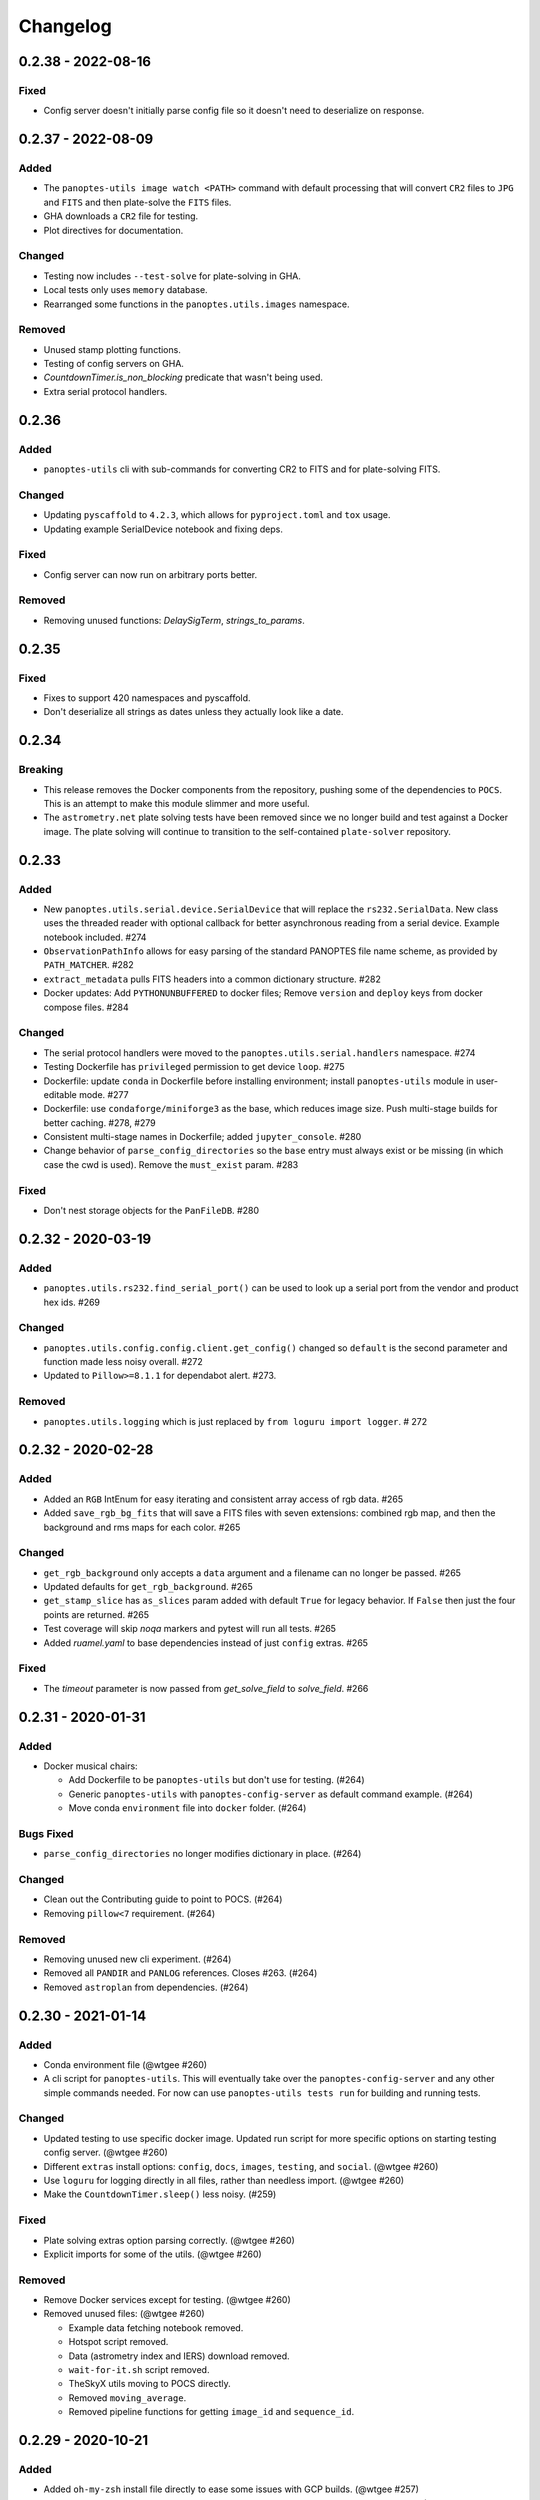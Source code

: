 =========
Changelog
=========

0.2.38 - 2022-08-16
-------------------

Fixed
^^^^^

* Config server doesn't initially parse config file so it doesn't need to deserialize on response.


0.2.37 - 2022-08-09
-------------------

Added
^^^^^

* The ``panoptes-utils image watch <PATH>`` command with default processing that will convert ``CR2`` files to ``JPG`` and ``FITS`` and then plate-solve the ``FITS`` files.
* GHA downloads a ``CR2`` file for testing.
* Plot directives for documentation.

Changed
^^^^^^^

* Testing now includes ``--test-solve`` for plate-solving in GHA.
* Local tests only uses ``memory`` database.
* Rearranged some functions in the ``panoptes.utils.images`` namespace.

Removed
^^^^^^^

* Unused stamp plotting functions.
* Testing of config servers on GHA.
* `CountdownTimer.is_non_blocking` predicate that wasn't being used.
* Extra serial protocol handlers.



0.2.36
------

Added
^^^^^

* ``panoptes-utils`` cli with sub-commands for converting CR2 to FITS and for plate-solving FITS.

Changed
^^^^^^^

* Updating ``pyscaffold`` to ``4.2.3``, which allows for ``pyproject.toml`` and ``tox`` usage.
* Updating example SerialDevice notebook and fixing deps.

Fixed
^^^^^

* Config server can now run on arbitrary ports better.

Removed
^^^^^^^

* Removing unused functions: `DelaySigTerm`, `strings_to_params`.


0.2.35
------

Fixed
^^^^^

* Fixes to support 420 namespaces and pyscaffold.
* Don't deserialize all strings as dates unless they actually look like a date.


0.2.34
------

Breaking
^^^^^^^^

* This release removes the Docker components from the repository, pushing some of the dependencies to ``POCS``. This is an attempt to make this module slimmer and more useful. 
* The ``astrometry.net`` plate solving tests have been removed since we no longer build and test against a Docker image. The plate solving will continue to transition to the self-contained ``plate-solver`` repository.


0.2.33
------

Added
^^^^^

* New ``panoptes.utils.serial.device.SerialDevice`` that will replace the ``rs232.SerialData``. New class uses the threaded reader with optional callback for better asynchronous reading from a serial device. Example notebook included. #274
* ``ObservationPathInfo`` allows for easy parsing of the standard PANOPTES file name scheme, as provided by ``PATH_MATCHER``. #282
* ``extract_metadata`` pulls FITS headers into a common dictionary structure. #282
* Docker updates: Add ``PYTHONUNBUFFERED`` to docker files; Remove ``version`` and ``deploy`` keys from docker compose files. #284

Changed
^^^^^^^

* The serial protocol handlers were moved to the ``panoptes.utils.serial.handlers`` namespace. #274
* Testing Dockerfile has ``privileged`` permission to get device ``loop``. #275
* Dockerfile: update ``conda`` in Dockerfile before installing environment; install ``panoptes-utils`` module in user-editable mode. #277
* Dockerfile: use ``condaforge/miniforge3`` as the base, which reduces image size. Push multi-stage builds for better caching. #278, #279
* Consistent multi-stage names in Dockerfile; added ``jupyter_console``. #280
* Change behavior of ``parse_config_directories`` so the ``base`` entry must always exist or be missing (in which case the cwd is used). Remove the ``must_exist`` param. #283


Fixed
^^^^^

* Don't nest storage objects for the ``PanFileDB``. #280

0.2.32 - 2020-03-19
-------------------

Added
^^^^^

* ``panoptes.utils.rs232.find_serial_port()`` can be used to look up a serial port from the vendor and product hex ids.  #269

Changed
^^^^^^^

* ``panoptes.utils.config.config.client.get_config()`` changed so ``default`` is the second parameter and function made less noisy overall. #272
* Updated to ``Pillow>=8.1.1`` for dependabot alert.  #273.

Removed
^^^^^^^

* ``panoptes.utils.logging`` which is just replaced by ``from loguru import logger``. # 272

0.2.32 - 2020-02-28
-------------------

Added
^^^^^

* Added an ``RGB`` IntEnum for easy iterating and consistent array access of rgb data. #265
* Added ``save_rgb_bg_fits`` that will save a FITS files with seven extensions: combined rgb map, and then the background and rms maps for each color. #265

Changed
^^^^^^^

* ``get_rgb_background`` only accepts a ``data`` argument and a filename can no longer be passed. #265
* Updated defaults for ``get_rgb_background``. #265
* ``get_stamp_slice`` has ``as_slices`` param added with default ``True`` for legacy behavior. If ``False`` then just the four points are returned. #265
* Test coverage will skip `noqa` markers and pytest will run all tests.  #265
* Added `ruamel.yaml` to base dependencies instead of just ``config`` extras. #265

Fixed
^^^^^

* The `timeout` parameter is now passed from `get_solve_field` to `solve_field`. #266


0.2.31 - 2020-01-31
-------------------

Added
^^^^^

* Docker musical chairs:

  * Add Dockerfile to be ``panoptes-utils`` but don't use for testing. (#264)
  * Generic ``panoptes-utils`` with ``panoptes-config-server`` as default command example. (#264)
  * Move conda ``environment`` file into ``docker`` folder. (#264)

Bugs Fixed
^^^^^^^^^^

* ``parse_config_directories`` no longer modifies dictionary in place. (#264)

Changed
^^^^^^^

* Clean out the Contributing guide to point to POCS. (#264)
* Removing ``pillow<7`` requirement. (#264)

Removed
^^^^^^^

* Removing unused new cli experiment. (#264)
* Removed all ``PANDIR`` and ``PANLOG`` references. Closes #263. (#264)
* Removed ``astroplan`` from dependencies. (#264)



0.2.30 - 2021-01-14
-------------------

Added
^^^^^

* Conda environment file (@wtgee #260)
* A cli script for ``panoptes-utils``. This will eventually take over the ``panoptes-config-server`` and any other simple commands needed. For now can use ``panoptes-utils tests run`` for building and running tests.

Changed
^^^^^^^

* Updated testing to use specific docker image. Updated run script for more specific options on starting testing config server. (@wtgee #260)
* Different ``extras`` install options: ``config``, ``docs``, ``images``, ``testing``, and ``social``. (@wtgee #260)
* Use ``loguru`` for logging directly in all files, rather than needless import. (@wtgee #260)
* Make the ``CountdownTimer.sleep()`` less noisy. (#259)

Fixed
^^^^^

* Plate solving extras option parsing correctly. (@wtgee #260)
* Explicit imports for some of the utils. (@wtgee #260)

Removed
^^^^^^^

* Remove Docker services except for testing. (@wtgee #260)
* Removed unused files: (@wtgee #260)


  * Example data fetching notebook removed.
  * Hotspot script removed.
  * Data (astrometry index and IERS) download removed.
  * ``wait-for-it.sh`` script removed.
  * TheSkyX utils moving to POCS directly.
  * Removed ``moving_average``.
  * Removed pipeline functions for getting ``image_id`` and ``sequence_id``.


0.2.29 - 2020-10-21
-------------------

Added
^^^^^

* Added ``oh-my-zsh`` install file directly to ease some issues with GCP builds. (@wtgee #257)
* Added ``source-extractor`` to dependencies but with no custom config files. (@wtgee #257)
* Config Server:

  * Option to start a heartbeat or not. (@wtgee #248)

Changed
^^^^^^^

* Reverting back to ``python=3.7`` for compatibility w/ GCP notebooks. (@wtgee #255)
* Freezing ``astropy<=4.0.1`` while we wait for ``astroplan`` to get pushed. (@wtgee #255)
* Changed the horizon module to use numpy interpolation so we don't need to explicitly install scipy. (@wtgee #248)
* ``altaz_to_radec`` accepts astropy quantities. (@wtgee #250)
* Downloaded helper script doesn't have ``python3`` hardcoded. (@wtgee #250)
* Docker Tools (@wtgee #248):

  * Conda environment built from ``resources/environment.yaml``. (@wtgee #252)
  * Adds a "developer" dockerfile and compose file to install things for developers. (@wtgee #248)
  * Docker CMD will run ipython. (@wtgee #248)
  * docker-compose file will start a jupyter-lab instance. (@wtgee #248)

Fixed
^^^^^

* Fixed the ``oh-my-zsh`` path for Docker install. (@wtgee #256)
* Return testing output from docker container, passint exit status. (@wtgee #256)

Removed
^^^^^^^

* The ``stars`` module, which has been moved to ``panoptes-pipeline``. (@wtgee #251)
* The ``metadata`` module, which has been moved to ``panoptes-pipeline``. (@wtgee #252)
* Docker Tools (@wtgee #248):

  * Remove ``source-extractor`` from ``panoptes-utils`` and move to ``panoptes-pipeline``. (@wtgee #252)
  * Remove ``imagemagick`` from ``panoptes-utils``. This is used for adding titles to JPGs. (@wtgee #252)
  * Don't install a separate conda environment, just use the base to help reduce image size, complexity. (@wtgee #252)
  * Cleanup unused dependencies. (@wtgee @252)

* Testing:

  * Adios travis! (@wtgee #252)


0.2.28 - 2020-09-15
-------------------

Added
^^^^^

* Add bit_depth argument to mask_saturated, no longer convert to float64 by default (@AnthonyHorton #244)

Changed
^^^^^^^

* Single cloudbuild file for both ``panoptes-base`` and ``panoptes-utils``. (#242)
* Add ``astropy`` channel.
* Remove the miniforge installer from the docker image and clean up build args. (@wtgee #245)
* Changed relative to absolute imports. (@wtgee #246)

0.2.27 - 2020-09-12
-------------------

Added
^^^^^

* Config server startup controlled via envvars, incorporating ``python-dotenv`` (@wtgee #241):

  * ``PANOPTES_CONFIG_HOST`` and ``PANOPTES_CONFIG_PORT``
  * ``PANOPTES_CONFIG_FILE``

Changed
^^^^^^^

* Config server updates (@wtgee #241):

  * Config server with project dir mounted can be started via ``docker/docker-testing.yaml``.
  * Config server flask instances are run on ``gevent`` wsgi server instead of development server.
  * ``host`` and ``port`` are specified at the top-level command, e.g. ``panoptes-config-server --host foobar --port 9999 get``.
  * ``host`` and ``port`` respect the above envvars above.
  * Options changed from ``auto-save`` and ``ignore-local`` to ``save-local`` and ``load-local``.
  * ``run`` command adds the``config_server.running=True`` entry to the server.
  * ``stop`` command added that sets ``config_server.running=False`` to break loop.


* Testing  (@wtgee #241):

  * All testing is started from ``scripts/test-software.sh``.
  * The ``panoptes-config-server`` is started as an external service, not in the pytest conf.
  * Added a ``tests/env`` file that is used by the docker compose file for setting vars inside the running containers.
  * Config server uses ``tests/testing.yaml`` for all testing.
  * Testing logs are stored in ``./logs``, relative to the project root outside the container.
  * Coverage file is stored in ``/var/panoptes/logs``.
  * A ``scripts/wait-for-it.sh`` script added to check that config server is running properly before starting tests.


Fixed
^^^^^

* ``scripts/setup-local-environment.sh`` properly uses new base image if requested. (@wtgee #241)
* Docker images: fixed the created ``ssh`` directory for ``$PANUSER``. (@wtgee #240)


0.2.26 - 2020-08-21
-------------------

This release is mostly cleanup and testing of our autobuild features.

Changed
^^^^^^^

* Splitting the ``panoptes-base`` files into separate folder. (#238)
* Consolidate the GitHub Actions for building and publishing a release package. (#239)

Fixed
^^^^^

* Fix Github Actions for building releases. (#238)


0.2.25 - 2020-08-20
-------------------

Added
^^^^^

* Google Cloud Build of Docker images.

  * ``panoptes-base`` and ``panoptes-utils`` are built for each PR as well as on merges to ``develop`` and ``master``. (#237)

* GitHub Actions

  * If a semantically tagged branch is pushed to GH, a release will automatically be generated and a package will be built and sent to PyPi. (#237)

Changed
^^^^^^^

* Changelog fixes. (#237)


0.2.23 - 2020-08-16
-------------------

Changed
^^^^^^^

* Simplified docker docker images. (#227)

  * Consolidation of Dockerfile to support images:
  * ``panoptes-base`` serves as a base image for all docker services.
  * ``panoptes-utils:latest`` installs editable ``panoptes-utils`` module from github ``develop`` branch.
  * ``panoptes-utils:develop`` is used for testing and can be built locally with the ``docker/setup-local-environment.sh`` script.
  * Tests on GH and Travis use the ``docker/setup-local-environment.sh`` script for building test images.
  * `miniforge <https://github.com/conda-forge/miniforge>`_ used to install a ``conda`` environment with ``conda-forge`` as default channels. Forces 64bit support.
  * Multi-arch builds are supported on ``gcr.io`` via the ``cloudbuild.yaml`` file. Built with ``buildx`` plugin to docker. Currently ``linux/amd64`` and ``linux/arm64``.
  * Extra zsh plugins in the docker image.
  * Properly disable auto-update of zsh.
  * Cleanup of entrypoint for better loading of environment.

Fixes
^^^^^

* ``Pillow`` fights.

Removes
^^^^^^^

* Dependencies: ``pyarrow`` too hard to build on arm. ``hvplot`` and ``holoviews`` not needed in default install.


0.2.22 - 2020-07-25
-------------------

Changed
^^^^^^^

* Changed ``dir`` to ``directory`` in disk space check. (#226)
* Pass the git folder to the build context when making local docker images. (#226)

0.2.21 - 2020-07-05
-------------------

Added
^^^^^

* Added ``arm64`` build for Docker based off ``ubuntu`` image. (#223)

Changed
^^^^^^^

* Docker

  * Changed base image to ``ubuntu``. (#223)
  * ``amd64`` and ``arm64`` images built by default. (#223)
  * Ubuntu has changed ``sextractor`` to ``source-extractor`` (yay). (#223)

* Config Server

  * Better parsing of directories entry in config server. (#222)
  * Make config server less noisy. (#222)

* Bump PyYaml to latest for security warning. (#222)
* Remove pendulum because too hard to build on `arm processors <https://github.com/sdispater/pendulum/issues/457>`_. (#223)


0.2.20 - 2020-06-09
-------------------

Moving to python 3.8.

Changed
^^^^^^^

* **Breaking** Python minimum version changed to ``3.8``. (#217)
* Running pytest locally will generate coverage report in terminal. (#218)
* Lots of documentation. (#218)
* Removing the environment section from the readme. (#218)
* Config Server (#217)

  * Better logging.
  * Cleaning up doctests.
  * Removing all dynamic server items from this repo as they are not needed.
  * Wait for config_server to start.
  * Fixing starting within fixture.
  * Config items no longer assume any defaults for either directories or files. A config file name is always required and it should always be an absolute path. (#218)
  * Adding test file for config items. (#218)
  * ``panoptes-config-server`` re-worked and now includes ``run``, ``get``, and ``set`` subcomamnds. (#221)

* Testing (#218)

  * Log files are rotated for each testing run.
  * Fix env vars (mostly need to make sure the ``export`` option exists in the ``env`` file.
  * Pytest commands moved to ``setup.cfg`` instead of ``run-tests.sh``
  * Remove old markers
  * Setting ``--strict-markers`` options.
  * Add ``astrometry`` marker for tests requiring solve and ``theskyx`` marker for running alongside TheSkyX.
  * Coverage reports generated in xml and output in terminal.

* Serializers update. (#217)

  * Make the parsing and serializing functions public.
  * Use pendulum for parsing times instead of astropy Time.
  * Better naming of public functions. (#218)


0.2.19 - 2020-06-04
-------------------

Straight past ``0.2.19``.


Changed
^^^^^^^

* Removed ``bin/panoptes-config-server`` and created an entry_point in ``setup.cfg``. (#212)
* Removed old developer items in favor of those in ``panoptes-pocs``. (#212)
* Consolidate docker files, consistent naming with other repos. (#210, #212)

0.2.17 - 2020-05-30
-------------------

``0.2.16`` was released with an error and this is a hotfix.

Added
^^^^^

* Added CR2 file testing to GitHub Actions. (#125, #205)
* A ``wait_for_events`` generic utility, mostly pulled from POCS. (#92, #206)
  * Supports single ``callback`` that can be used for interrupting, custom logging, etc. (#208)

Changed
^^^^^^^

* Remove the ``validate_collection`` requirement from the database types, making any collection is now valid. (#204)
* Rearrange some of the ``panoptes.utils.database`` modules. (#204)

Removed
^^^^^^^

* Remove ``error.InvalidCollection``. (#204)
* Unused items in ``conftest.py``. (#204)

0.2.15 - 2020-05-26
-------------------

Changed
^^^^^^^

* Convert to `pyscaffold`_. (#198)

  * Proper namespace package ``panoptes``.
  * Move items to ``src`` folder.
  * Fix version number.
  * Fix build.
  * Fix documentation #27.
  * Move all project config to ``setup.cfg``.
  * Base Docker image is run by root only.
  * Added a ``testing`` Dockerfile and cleaned up ``latest`` and ``develop``.

Removed
^^^^^^^

* **Breaking** Removing all zmq based messaging services. (#200)


0.2.14 - 2020-05-23
-------------------

Added
^^^^^

* Add snappy decompression for parquet; ``pyarrow`` instead of ``fastparquet`` (#193)
* Password-less sudo for panoptes user on dev docker image (#193)
* ``get_metadata`` has an optional progress bar. (#194)
* Add ``bayer.get_stamp_slice`` for getting a stamp slice while respecting the superpixel. This was removed awhile ago and has been re-added and improved. (#196)
  * Adjusting the offsets so the center pixel is always::

    G2 B
    R  G1

Bug fixes
^^^^^^^^^

* Fix time-based search (#193)
* Fix the build (#197)
  * Removed ``versioneer`` in favor of ``setuptools-scm`` for workin version numbers.
  * Removed the MANIFEST.in
  * Added a simple ``pyproject.toml``.

Changed
^^^^^^^

* **Breaking** Only support getting stars directly from the WCS, not the footprint. (#194)
  * ``get_stars_from_footprint`` -> ``get_stars_from_wcs``
  * Better logging
  * Consistent column names for dtypes
  * Vmag bin comes from sql.
  * Allow for different RA/Dec column names.
  * Better catalog match function.
* ``sextractor`` param changes. (#194)
* **Breaking** ``panoptes.utils.logger`` -> ``panoptes.utils.logger`` so we can ``from panoptes.utils import logger`` (#197)
* **Breaking** The ``panoptes.utils.data.assets`` module was removed and the
    ``Downloader`` class is placed directly within the ``scripts/download-data.py`` file. (#197)
* The ``panopes-utils`` module is not installed in editable mode in the ``latest`` docker image. (#197)
  * Slight clean up of latest.Dockerfile

0.2.13 - 2020-05-14
-------------------

Bug fixes
^^^^^^^^^

* Fix some passing of options between ``get_solve_field`` and ``solve_field`` that was leading to double parameter issues. (#189)

Changed
^^^^^^^

* The ``panoptes.utils.data`` functions use static versions of the file rather than firestore. (#192)
* Updated development environment (#191)
* ``get_metadata`` filter the fields at the parquet level. (#194)

0.2.12 - 2020-04-29
-------------------

Quick release to get the ``panoptes.utils.sources`` into the package.

Bug fixes
^^^^^^^^^

* ``panoptes.utils.sources`` not included in package. (#187, #188)

Changed
^^^^^^^

* Ability to pass credentials to underlying google client functions. (#187)

0.2.11 - 2020-04-29
-------------------

Added
^^^^^

* Data
    * Added basic data access components for getting observation and image metadata. (#178, #181)
    * Added a ``search_observations`` function for searching by various criteria. (#181)
        * Uses anonymous credentials to connect to firestore.
        * Added a basic notebook demonstrating features.
    * Adding ``holoviews`` and ``hvplot`` as required dependencies.


Bug fixes
^^^^^^^^^

* FITS Utils fixes:
    * Fix docstring return types for some functions. (#173)
    * ``fpack``/``funpack`` and ``get_solve_field`` were not properly overwriting FITS files
        under certain conditions when an uncompressed file of the same name was present alongside
        the compressed version. (#175)
    * Properly pass ``args`` and ``kwargs`` to ``astropy.io.fits.getdata``. (#180)

Changed
^^^^^^^

* Docker
    * Changed developer tag from ``dev`` to ``develop``. (#174)
* FITS Utils changes (#173):
    * Uncompressed file is always used for solve because we were occasionally seeing odd errors as described in dstndstn/astrometry.net#182. (#173)
    * :warning: ``get_solve_field`` will ``overwrite`` by default.
    * Better log output for solving.
    * Better checking for solved file at end (via ``is_celestial``).
    * Cleanup the cleanup of solve files, removing ``remove_extras`` option.
    * Pass ``kwargs`` to underlying ``writeto`` method for ``write_fits``. Needed for, e.g. ``overwrite``.
    * Allow additional options to be passed to solve field functions without having to override all options. (#180)
    * Changed default options in ``get_solve_field`` to use ``scale-low`` and ``scale-high`` instead of ``radius`` (which
        requires an ``ra`` and ``dec``). (#180)
* Changed ``bin/panoptes-dev`` -> ``bin/panoptes-develop`` for naming consistency. (#175)
* Data
    * **BREAKING** The ``panoptes.utils.data.py`` has moved into the ``panoptes.utils.data`` namespace with the relevant existing ``Downloader`` class placed in the ``assets.py`` module. (#181)
    * Changed the ``get_data`` (and images and observations equivalent) to ``get_metadata``. (#181)

Removed
^^^^^^^

FITS Utils removals (#173):
    * Removing unused and confusing ``improve_wcs``.
    * PanLogger class moved to POCS. (#186)

0.2.10 - 2020-04-13
-------------------

Added
^^^^^

* ``get_stars_from_footpr  int`` can accept a ``WCS`` directly instead of just the output from ``calc_footprint()``. (#164)
* Ability to create different tags for the docker image. The ``develop`` directory is now used to create a ``develop`` image and is provided along with ``latest``. (#165)
* ``get_rgb_backgrounds(return_separate-True)`` will now return the ``Background2D`` objects. (#166)
* Added BigQuery pandas dependencies. (#168)
* Added a developer image at ``panoptes-utils:dev``, which is also auto-built along with the ``latest`` in the cloudbuild. Offers a ``jupyter-lab`` instance along with a number of plotting modules. Can be easily started via ``panoptes-dev``. (#170, #171)

Bug fixes
^^^^^^^^^

* ``image_id_from_path`` and ``sequence_id_from_path`` can recognize a zero in the ``camera_id`` and ``None`` when no match. (#163)
* Fixed the bigquery client param for star lookup. (#164)
* Unquote paths before id matching. (#169)
* Do WCS match for all unmatched sources, not just matched sources. (#172)

Changed
^^^^^^^

* Docker entrypoint no longer tries to activate service account if ``$GOOGLE_APPLICATION_CREDENTIALS`` is found. The python client libraries will recognize the env var so this means we can avoid installing ``gcloud`` utilities just to activate. (#165)
* The ``sources`` module does not require a BigQuery client to be passed but can start it's own. A warning is given if ``$GOOGLE_APPLICATION_CREDENTIALS`` is not found. (#167)
* ``lookup_point_sources`` updates: default vmag range expanded so less false positive matches [4,18). (#168)
* Removed TOC from changelog. (#170)
* Sextractor param changes: (#171)
  * Threshold for detection changed from 3 pixels to 10 pixels.
  * Seeing changed from 0.7 arcsec to 15.3 arcsec. (Isn't used.)
  * Removed ``class_star`` from sextractor results.


0.2.9 - 2020-03-27
------------------

Pointless version bump because of issue with `PyPi <https://github.com/pypa/packaging-problems/issues/74>`_.

0.2.8 - 2020-03-27
------------------

Thanks first-time contributer @preethi524! :tada:

Changed
^^^^^^^

* Ability to return separate RGB backgrounds. (#162)
* Increase coverage. (#161)

0.2.7 - 2020-03-22 (hotfix)
---------------------------

Added
^^^^^

* Basic serialization of ``Exception``. (#160)

Bug fixes
^^^^^^^^^

* Add ``args`` and ``kwargs`` to ``get_rgb_background``. (#160)

0.2.6 - 2020-03-22
------------------

Added
^^^^^

* ``get_rgb_background`` added to the ``bayer`` module. (#158)
* ``getwcs`` thin-wrapper added to ``fits`` module. (#158)
* Added ``sources`` utils. (#158)

Bug fixes
^^^^^^^^^

* Changed scope of test data files to ``function``. (#158)

Changed
^^^^^^^

* Docker

  * Change to ``python:3.8-slim-buster`` for base image. Only ``amd64`` support for now. (#155)
  * Simplified docker files. (#155)
  * Switching from Travis to GHA: (#155)
  * Travis builds docker image before testing.
  * Travis doesn't upload coverage.
  * Don't update module inside container during entrypoint.
  * Fixed user permissions for $HOME and $PANDIR. (#155)
  * The docker container only really likes it when user id ``1000`` is running the system.
  * Remove GCP Cloud SQL proxy support.
  * Installed ``sextractor``. (#158)
  * Added ``pandas``. (#158)
  * Default ``panoptes`` user has password ``panoptes``. (#158)

Removed
^^^^^^^

* Docker (#155)

  * Remove anaconda

* Polar alignment utils (#156)


0.2.5 - 2020-03-18
------------------

Added
^^^^^

* Github Actions testing and coverage upload. (#145)
  * Log files for testing are created as an artifact.
* ``PanLogger`` helper class added. Mostly handles formatting but can also track handlers. (#145)

Bug fixes
^^^^^^^^^

* Fixed top-level namespace so we can have other ``panoptes`` repos. (#150, fixes #137)

Changed
^^^^^^^

* Data files for testing are copied before tests. Allows for reuse of unsolved fits file. (#144)
* Fix astrometry data file directories in Docker images. (#144)

Removed
^^^^^^^

* The docker image no longer updates ``panoptes-utils`` when using ``run-tests.sh``. (#145)

0.2.4 - 2020-03-11
------------------

Changed
^^^^^^^

* Disallow zipped packages, which also interfere with namespace (#142)

Removed
^^^^^^^

* ``photutils`` dependency for rectangular apertures in the ``show_stamps`` method.

0.2.3 - 2020-03-08
------------------

Small point release to correct namespace and remove some bloat.

Changed
^^^^^^^

* Fixed top-level namespace so we can have other ``panoptes`` repos. (#137)

Removed
^^^^^^^

* Dependencies that will be deprecated soon and are causing bloat: ``photutils``, ``scikit-image``. (#138)

Changed
^^^^^^^

* Fixed top-level namespace so we can have other ``panoptes`` repos (#137, #150).

0.2.2 - 2020-03-05
------------------

Mostly some cleanup from the ``v0.2.0`` release based on integrating all the changes into POCS.

Bug fixes
^^^^^^^^^

* Misc bugs introduced as part of last release, including to ``download-data.py`` script.
* Custom exceptions now properly pass ``kwargs`` through to parent (#135).

Changed
^^^^^^^

* New script for downloading data, ``scripts/download-data.py``. This helped resolve some issues with the relative imports introduced in ``v0.2.0`` and is cleaner. (#129)
* All dependencies are smashed into one "feature" in ``setup.py`` to make ``pip-tools`` work well. This will fix the docker image problems introduced in ``v0.2.1``. (#136)

Removed
^^^^^^^

* The ``get_root_logger`` and associated tests (#134).

0.2.0 - 2020-03-04
------------------

First big overhaul of the repository. Pulls in features that were duplicated or scattered across `POCS <https://github.com/panoptes/POCS.git>`_ and `PIAA <https://github.com/panoptes/PIAA.git>`_. Removes a lot of code that wasn't being used or was otherwise clutter. Overhauls the logging system to use [``loguru``](https://github.com/Delgan/loguru) so things are simplified. Updates to documentation.

Added
^^^^^
* Config Server
* See the description in the [README](README.md)
* `Versioneer <https://github.com/warner/python-versioneer>`_ for version strings (#123).
* Read the docs config (#123).

Bug fixes
^^^^^^^^^
* IERS Mirror (#65, #67)

Changed
^^^^^^^
* Docker updates
* See #68 and #75 for list.
* Logging:
* Switch to `loguru <https://github.com/Delgan/loguru>`_. This simplifies our logging system. Also gives us access to the ``trace`` (lower than ``debug``, good for hardware and other debug we don't need to see during operation) and ``success`` (higher than ``info``) levels, which would be nice to start implementing. (#123)
* Consistent use of relative imports. (#123)
* Documentation updates. (#97, #119, #120, #123)
* Repo cleanup. (#97, #123)
* Using GitHub Actions for testing. (#100, #101)
* Using `pip-tools <https://github.com/jazzband/pip-tools>`_ for dependency management.

0.1.0 - 2020-03-04
------------------

Changes and cleanup on the way to a (more) stable release. See ``0.2.0`` for list of changes.

0.0.8 - 2019-06-29
-------------------

Bringing things in line with updates to ``POCS`` for docker and ``panoptes-utils`` use.

Added
^^^^^

* Serial handlers move to panoptes-utils from POCS.
* Tests and coverage.
* ``improve_wcs`` (moved from PIAA).
* ``~utils.fits.getdata`` to match other fits convenience functions, allowing for fpack files.

Bug fixes
^^^^^^^^^

* Serialization fixes.

  * Use our serialization everywhere (e.g. messaging)
  * Closes #panoptes/POCS/issues/818
  * Closes #panoptes/POCS/issues/103

Changed
^^^^^^^

* Setup/Install:

  * Scripts are renamed to have ``panoptes`` prefix.
  * Scripts are installed as part of setup.
  * Script improvements to make more robust and portable.

* Docker Updates:

  * Don't use anaconda.

* Testing:

  * Overhaul of config_server use in testing.
  * Testing config file is separated from any regular config files.

* Logging:

  * Silence some 3rd party logs.


0.0.7 - 2019-05-26
-------------------

Added
^^^^^

* Added bayer utilities. :camera:
* Added Cloud SQL utilities. :cloud:

Changed
^^^^^^^

* **Breaking** Changed namespace so no underscores, i.e. ``from panoptes.utils import time``.
* Docker updates:

  * Use slim python images and not anaconda on amd64.
  * Adding zsh as default shell along with some customizations.
  * Entrypoint script properly authenticates to google cloud if possible.
  * Added amd64 only build scripts.

0.0.6 - 2019-04-29
-------------------

Added
^^^^^

* Docker containers created:

  * ``panoptes-base`` for base OS and system packages, including astrometry.net and friends.
  * ``panoptes-utils`` for container containing base utilities.
  * Script for building containers in GCR.

* Consistent JSON and YAML serializers.
* Configuration Server (Flask/JSON microservice).

Changed
^^^^^^^

* **Minimum Python version is 3.6**
* Default PanDB type is changed to ``memory``.
* Documentation updates.
* Bux fixes and code improvements.

0.0.5 - 2019-04-09
-------------------

Added
^^^^^

* Added a change log. Yay.

Changed
^^^^^^^

* Drop ``orjson`` and revert to ``json`` for the JSON serializers.


The format is based on [Keep a Changelog](https://keepachangelog.com/en/1.0.0/),
and this project adheres to [Semantic Versioning](https://semver.org/spec/v2.0.0.html).

.. _pyscaffold: https://pyscaffold.org/en/latest/index.html
